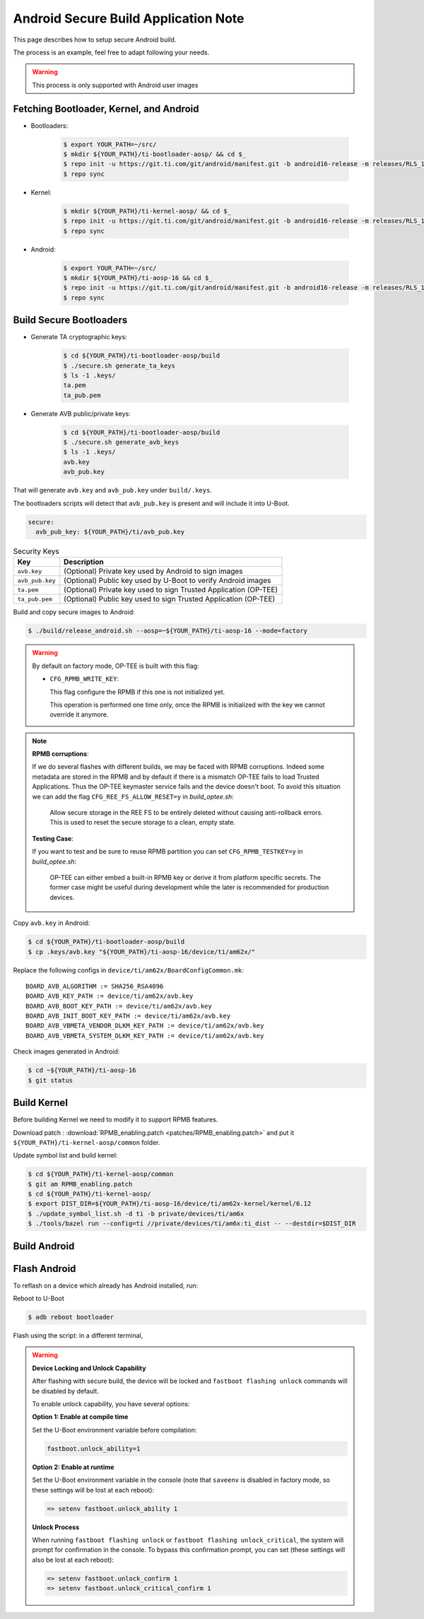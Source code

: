 .. _Application_Notes_Android_Secure_Build:

#####################################
Android Secure Build Application Note
#####################################

This page describes how to setup secure Android build.

The process is an example, feel free to adapt following your needs.

.. warning::

   This process is only supported with Android user images

Fetching Bootloader, Kernel, and Android
----------------------------------------

- Bootloaders:

   .. code-block:: console

      $ export YOUR_PATH=~/src/
      $ mkdir ${YOUR_PATH}/ti-bootloader-aosp/ && cd $_
      $ repo init -u https://git.ti.com/git/android/manifest.git -b android16-release -m releases/RLS_11_00_Bootloader.xml
      $ repo sync

- Kernel:

   .. code-block:: console

      $ mkdir ${YOUR_PATH}/ti-kernel-aosp/ && cd $_
      $ repo init -u https://git.ti.com/git/android/manifest.git -b android16-release -m releases/RLS_11_00_Kernel.xml
      $ repo sync

- Android:

   .. code-block:: console

      $ export YOUR_PATH=~/src/
      $ mkdir ${YOUR_PATH}/ti-aosp-16 && cd $_
      $ repo init -u https://git.ti.com/git/android/manifest.git -b android16-release -m releases/RLS_11_00.xml
      $ repo sync

Build Secure Bootloaders
------------------------

- Generate TA cryptographic keys:

   .. code-block:: console

      $ cd ${YOUR_PATH}/ti-bootloader-aosp/build
      $ ./secure.sh generate_ta_keys
      $ ls -1 .keys/
      ta.pem
      ta_pub.pem

- Generate AVB public/private keys:

   .. code-block:: console

      $ cd ${YOUR_PATH}/ti-bootloader-aosp/build
      $ ./secure.sh generate_avb_keys
      $ ls -1 .keys/
      avb.key
      avb_pub.key

That will generate ``avb.key`` and  ``avb_pub.key`` under ``build/.keys``.

The bootloaders scripts will detect that ``avb_pub.key`` is present and will include it into U-Boot.

.. ifconfig:: CONFIG_part_variant in ('AM62X')

   The user can also specify the absolute path of the avb_pub key in yaml config (``build/config/boards/am62x-sk.yaml``):

.. ifconfig:: CONFIG_part_variant in ('AM62PX')

   The user can also specify the absolute path of the avb_pub key in yaml config (``build/config/boards/am62p-sk.yaml``):

.. ifconfig:: CONFIG_part_variant in ('AM67A')

   The user can also specify the absolute path of the avb_pub key in yaml config (``build/config/boards/am67a-evm.yaml``):

.. code-block:: yaml

   secure:
     avb_pub_key: ${YOUR_PATH}/ti/avb_pub.key

.. table:: Security Keys

   +---------------------+-----------------------------------------------------------------------------+
   | Key                 | Description                                                                 |
   +=====================+=============================================================================+
   | ``avb.key``         | (Optional) Private key used by Android to sign images                       |
   +---------------------+-----------------------------------------------------------------------------+
   | ``avb_pub.key``     | (Optional) Public key used by U-Boot to verify Android images               |
   +---------------------+-----------------------------------------------------------------------------+
   | ``ta.pem``          | (Optional) Private key used to sign Trusted Application (OP-TEE)            |
   +---------------------+-----------------------------------------------------------------------------+
   | ``ta_pub.pem``      | (Optional) Public key used to sign Trusted Application (OP-TEE)             |
   +---------------------+-----------------------------------------------------------------------------+


Build and copy secure images to Android:

.. code-block:: console

   $ ./build/release_android.sh --aosp=~${YOUR_PATH}/ti-aosp-16 --mode=factory

.. warning::

   By default on factory mode, OP-TEE is built with this flag:

   - ``CFG_RPMB_WRITE_KEY``:

     This flag configure the RPMB if this one is not initialized yet.

     This operation is performed one time only, once the RPMB is initialized with the key we cannot override it anymore.

.. note::

    **RPMB corruptions**:

    If we do several flashes with different builds, we may be faced with RPMB corruptions.
    Indeed some metadata are stored in the RPMB and by default if there is a mismatch OP-TEE fails to load Trusted Applications.
    Thus the OP-TEE keymaster service fails and the device doesn't boot.
    To avoid this situation we can add the flag ``CFG_REE_FS_ALLOW_RESET=y`` in `build_optee.sh`:

        Allow secure storage in the REE FS to be entirely deleted without causing anti-rollback errors.
        This is used to reset the secure storage to a clean, empty state.

    **Testing Case**:

    If you want to test and be sure to reuse RPMB partition you can set ``CFG_RPMB_TESTKEY=y`` in `build_optee.sh`:

        OP-TEE can either embed a built-in RPMB key or derive it from platform specific secrets.
        The former case might be useful during development while the later is recommended for production devices.

Copy ``avb.key`` in Android:

.. code-block:: console

   $ cd ${YOUR_PATH}/ti-bootloader-aosp/build
   $ cp .keys/avb.key "${YOUR_PATH}/ti-aosp-16/device/ti/am62x/"

Replace the following configs in ``device/ti/am62x/BoardConfigCommon.mk``::

   BOARD_AVB_ALGORITHM := SHA256_RSA4096
   BOARD_AVB_KEY_PATH := device/ti/am62x/avb.key
   BOARD_AVB_BOOT_KEY_PATH := device/ti/am62x/avb.key
   BOARD_AVB_INIT_BOOT_KEY_PATH := device/ti/am62x/avb.key
   BOARD_AVB_VBMETA_VENDOR_DLKM_KEY_PATH := device/ti/am62x/avb.key
   BOARD_AVB_VBMETA_SYSTEM_DLKM_KEY_PATH := device/ti/am62x/avb.key


Check images generated in Android:

.. code-block:: console

   $ cd ~${YOUR_PATH}/ti-aosp-16
   $ git status


Build Kernel
------------

Before building Kernel we need to modify it to support RPMB features.

Download patch : :download:`RPMB_enabling.patch <patches/RPMB_enabling.patch>` and put it ``${YOUR_PATH}/ti-kernel-aosp/common`` folder.

Update symbol list and build kernel:

.. code-block:: console

   $ cd ${YOUR_PATH}/ti-kernel-aosp/common
   $ git am RPMB_enabling.patch
   $ cd ${YOUR_PATH}/ti-kernel-aosp/
   $ export DIST_DIR=${YOUR_PATH}/ti-aosp-16/device/ti/am62x-kernel/kernel/6.12
   $ ./update_symbol_list.sh -d ti -b private/devices/ti/am6x
   $ ./tools/bazel run --config=ti //private/devices/ti/am6x:ti_dist -- --destdir=$DIST_DIR

Build Android
-------------

.. ifconfig:: CONFIG_part_variant in ('AM62X')

   .. code-block:: console

      $ cd ${YOUR_PATH}/ti-aosp-16
      $ source build/envsetup.sh
      $ lunch am62x-bp2a-user

      $ export FACTORY_BUILD=true
      $ m -j$(nproc)                # OR nice -n19 build/soong/soong_ui.bash --make-mode -j$(nproc)

.. ifconfig:: CONFIG_part_variant in ('AM62PX')

   .. code-block:: console

      $ cd ${YOUR_PATH}/ti-aosp-16
      $ source build/envsetup.sh
      $ lunch am62p-bp2a-user

      $ export FACTORY_BUILD=true
      $ m -j$(nproc)                # OR nice -n19 build/soong/soong_ui.bash --make-mode -j$(nproc)

.. ifconfig:: CONFIG_part_variant in ('AM67A')

   .. code-block:: console

      $ cd ${YOUR_PATH}/ti-aosp-16
      $ source build/envsetup.sh
      $ lunch am67a-bp2a-user

      $ export FACTORY_BUILD=true
      $ m -j$(nproc)                # OR nice -n19 build/soong/soong_ui.bash --make-mode -j$(nproc)

Flash Android
-------------

To reflash on a device which already has Android installed, run:

Reboot to U-Boot

.. code-block:: console

   $ adb reboot bootloader

Flash using the script: in a different terminal,

.. ifconfig:: CONFIG_part_variant in ('AM62X')

   change directory to ``out/target/product/am62x`` and run the ``flashall.sh`` script:

   .. code-block:: console

      # for AM62x SK EVM (GP)
      $ sudo ./flashall.sh --board am62x-sk

      # for AM62x SK EVM (HS-FS)
      $ sudo ./flashall.sh --board am62x-sk --hsfs

.. ifconfig:: CONFIG_part_variant in ('AM62PX')

   change directory to ``out/target/product/am62p`` and run the ``flashall.sh`` script:

   .. code-block:: console

      # for AM62P SK EVM
      $ sudo ./flashall.sh --board am62px-sk

.. ifconfig:: CONFIG_part_variant in ('AM67A')

   change directory to ``out/target/product/am67a`` and run the ``flashall.sh`` script:

   .. code-block:: console

      # for AM67A EVM
      $ sudo ./flashall.sh --board am67a-evm

.. warning::

   **Device Locking and Unlock Capability**

   After flashing with secure build, the device will be locked and ``fastboot flashing unlock`` commands will be disabled by default.

   To enable unlock capability, you have several options:

   **Option 1: Enable at compile time**

   Set the U-Boot environment variable before compilation:

   .. code-block:: console

      fastboot.unlock_ability=1

   **Option 2: Enable at runtime**

   Set the U-Boot environment variable in the console (note that ``saveenv`` is disabled in factory mode, so these settings will be lost at each reboot):

   .. code-block:: console

      => setenv fastboot.unlock_ability 1

   **Unlock Process**

   When running ``fastboot flashing unlock`` or ``fastboot flashing unlock_critical``, the system will prompt for confirmation in the console. To bypass this confirmation prompt, you can set (these settings will also be lost at each reboot):

   .. code-block:: console

      => setenv fastboot.unlock_confirm 1
      => setenv fastboot.unlock_critical_confirm 1
